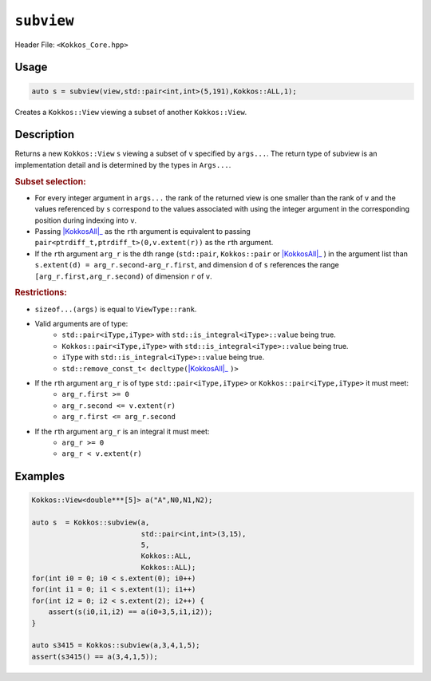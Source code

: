 ``subview``
===========

.. role:: cppkokkos(code)
    :language: cppkokkos

Header File: ``<Kokkos_Core.hpp>``

Usage
-----

.. code-block:: cpp

    auto s = subview(view,std::pair<int,int>(5,191),Kokkos::ALL,1);

Creates a ``Kokkos::View`` viewing a subset of another ``Kokkos::View``.

Description
-----------

.. cppkokkos:function:: template<class ViewType, class ... Args> IMPL_DETAIL subview(const ViewType& v, Args ... args)

Returns a new ``Kokkos::View`` ``s`` viewing a subset of ``v`` specified by ``args...``. The return type of subview is an implementation detail and is determined by the types in ``Args...``.

.. _KokkosAll: ../utilities/all.html#kokkosall

.. |KokkosAll| replace:: :cppkokkos:func:`Kokkos::ALL`

.. rubric:: Subset selection:

* For every integer argument in ``args...`` the rank of the returned view is one smaller than the rank of ``v`` and the values referenced by ``s`` correspond to the values associated with using the integer argument in the corresponding position during indexing into ``v``.
* Passing |KokkosAll|_ as the ``r``\ th argument is equivalent to passing ``pair<ptrdiff_t,ptrdiff_t>(0,v.extent(r))`` as the ``r``\ th argument.
* If the ``r``\ th argument ``arg_r`` is the ``d``\ th range (\ ``std::pair``\ , ``Kokkos::pair`` or |KokkosAll|_ ) in the argument list than ``s.extent(d) = arg_r.second-arg_r.first``\ , and dimension ``d`` of ``s`` references the range ``[arg_r.first,arg_r.second)`` of dimension ``r`` of ``v``.

.. rubric:: Restrictions:

* ``sizeof...(args)`` is equal to ``ViewType::rank``.
* Valid arguments are of type:
    - ``std::pair<iType,iType>`` with ``std::is_integral<iType>::value`` being true.
    - ``Kokkos::pair<iType,iType>`` with ``std::is_integral<iType>::value`` being true.
    - ``iType`` with ``std::is_integral<iType>::value`` being true.
    - ``std::remove_const_t< decltype(``\ |KokkosAll|_ ``)>``

* If the ``r``\ th argument ``arg_r`` is of type ``std::pair<iType,iType>`` or ``Kokkos::pair<iType,iType>`` it must meet:
    - ``arg_r.first >= 0``
    - ``arg_r.second <= v.extent(r)``
    - ``arg_r.first <= arg_r.second``

* If the ``r``\ th argument ``arg_r`` is an integral it must meet:
    - ``arg_r >= 0``
    - ``arg_r < v.extent(r)``

Examples
--------

.. code-block:: cpp

    Kokkos::View<double***[5]> a("A",N0,N1,N2);

    auto s  = Kokkos::subview(a,
                              std::pair<int,int>(3,15),
			      5,
			      Kokkos::ALL,
			      Kokkos::ALL);
    for(int i0 = 0; i0 < s.extent(0); i0++)
    for(int i1 = 0; i1 < s.extent(1); i1++)
    for(int i2 = 0; i2 < s.extent(2); i2++) {
        assert(s(i0,i1,i2) == a(i0+3,5,i1,i2));
    }

    auto s3415 = Kokkos::subview(a,3,4,1,5);
    assert(s3415() == a(3,4,1,5));
